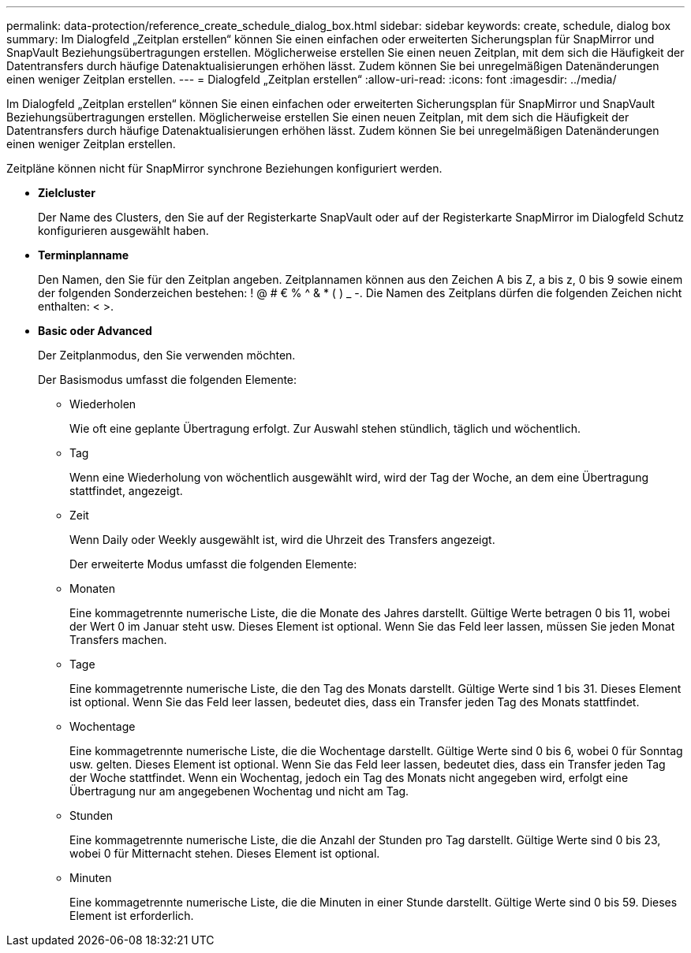 ---
permalink: data-protection/reference_create_schedule_dialog_box.html 
sidebar: sidebar 
keywords: create, schedule, dialog box 
summary: Im Dialogfeld „Zeitplan erstellen“ können Sie einen einfachen oder erweiterten Sicherungsplan für SnapMirror und SnapVault Beziehungsübertragungen erstellen. Möglicherweise erstellen Sie einen neuen Zeitplan, mit dem sich die Häufigkeit der Datentransfers durch häufige Datenaktualisierungen erhöhen lässt. Zudem können Sie bei unregelmäßigen Datenänderungen einen weniger Zeitplan erstellen. 
---
= Dialogfeld „Zeitplan erstellen“
:allow-uri-read: 
:icons: font
:imagesdir: ../media/


[role="lead"]
Im Dialogfeld „Zeitplan erstellen“ können Sie einen einfachen oder erweiterten Sicherungsplan für SnapMirror und SnapVault Beziehungsübertragungen erstellen. Möglicherweise erstellen Sie einen neuen Zeitplan, mit dem sich die Häufigkeit der Datentransfers durch häufige Datenaktualisierungen erhöhen lässt. Zudem können Sie bei unregelmäßigen Datenänderungen einen weniger Zeitplan erstellen.

Zeitpläne können nicht für SnapMirror synchrone Beziehungen konfiguriert werden.

* *Zielcluster*
+
Der Name des Clusters, den Sie auf der Registerkarte SnapVault oder auf der Registerkarte SnapMirror im Dialogfeld Schutz konfigurieren ausgewählt haben.

* *Terminplanname*
+
Den Namen, den Sie für den Zeitplan angeben. Zeitplannamen können aus den Zeichen A bis Z, a bis z, 0 bis 9 sowie einem der folgenden Sonderzeichen bestehen: ! @ # € % {caret} & * ( ) _ -. Die Namen des Zeitplans dürfen die folgenden Zeichen nicht enthalten: < >.

* *Basic oder Advanced*
+
Der Zeitplanmodus, den Sie verwenden möchten.

+
Der Basismodus umfasst die folgenden Elemente:

+
** Wiederholen
+
Wie oft eine geplante Übertragung erfolgt. Zur Auswahl stehen stündlich, täglich und wöchentlich.

** Tag
+
Wenn eine Wiederholung von wöchentlich ausgewählt wird, wird der Tag der Woche, an dem eine Übertragung stattfindet, angezeigt.

** Zeit
+
Wenn Daily oder Weekly ausgewählt ist, wird die Uhrzeit des Transfers angezeigt.



+
Der erweiterte Modus umfasst die folgenden Elemente:

+
** Monaten
+
Eine kommagetrennte numerische Liste, die die Monate des Jahres darstellt. Gültige Werte betragen 0 bis 11, wobei der Wert 0 im Januar steht usw. Dieses Element ist optional. Wenn Sie das Feld leer lassen, müssen Sie jeden Monat Transfers machen.

** Tage
+
Eine kommagetrennte numerische Liste, die den Tag des Monats darstellt. Gültige Werte sind 1 bis 31. Dieses Element ist optional. Wenn Sie das Feld leer lassen, bedeutet dies, dass ein Transfer jeden Tag des Monats stattfindet.

** Wochentage
+
Eine kommagetrennte numerische Liste, die die Wochentage darstellt. Gültige Werte sind 0 bis 6, wobei 0 für Sonntag usw. gelten. Dieses Element ist optional. Wenn Sie das Feld leer lassen, bedeutet dies, dass ein Transfer jeden Tag der Woche stattfindet. Wenn ein Wochentag, jedoch ein Tag des Monats nicht angegeben wird, erfolgt eine Übertragung nur am angegebenen Wochentag und nicht am Tag.

** Stunden
+
Eine kommagetrennte numerische Liste, die die Anzahl der Stunden pro Tag darstellt. Gültige Werte sind 0 bis 23, wobei 0 für Mitternacht stehen. Dieses Element ist optional.

** Minuten
+
Eine kommagetrennte numerische Liste, die die Minuten in einer Stunde darstellt. Gültige Werte sind 0 bis 59. Dieses Element ist erforderlich.




